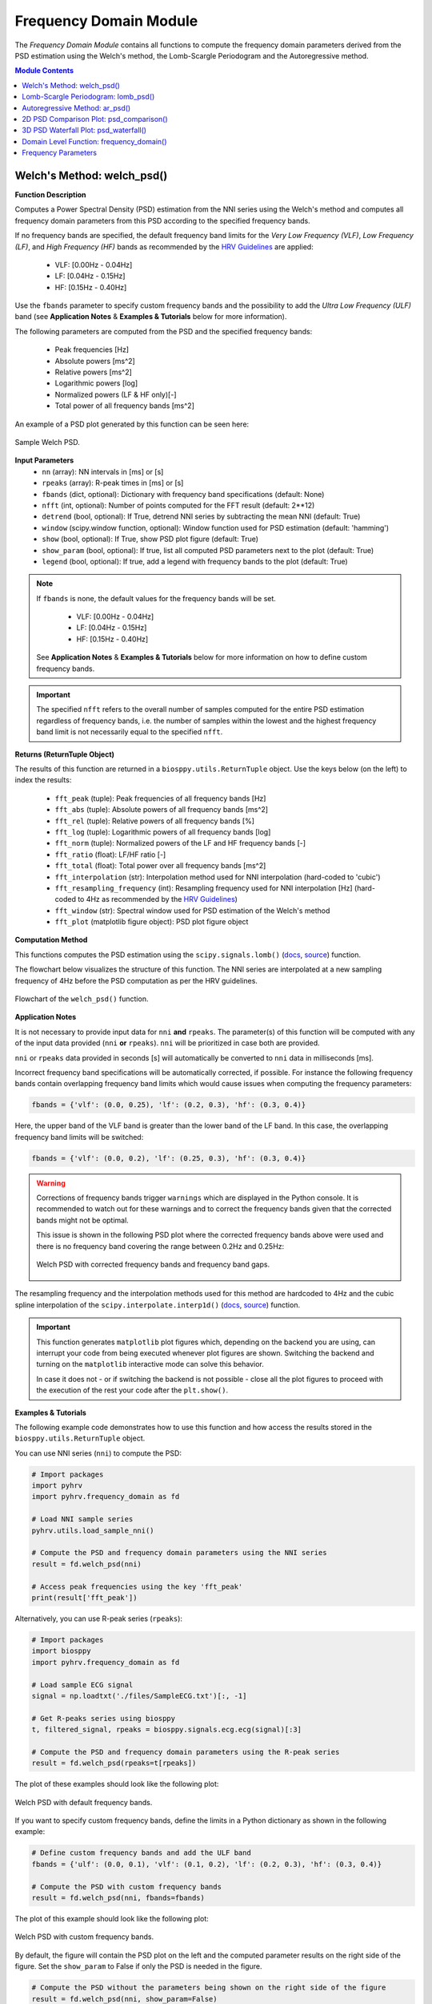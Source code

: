 .. _ref-frequencymodule:

Frequency Domain Module
=======================

The *Frequency Domain Module* contains all functions to compute the frequency domain parameters derived from the PSD estimation using the Welch's method, the Lomb-Scargle Periodogram and the Autoregressive method.

.. seealso::

   `pyHRV Frequency Domain Module source code <https://github.com/PGomes92/pyhrv/blob/master/pyhrv/frequency_domain.py>`_

.. contents:: Module Contents

.. seealso::

   * :ref:`ref-samples` (docs)
   * `Sample NNI Series on GitHub <https://github.com/PGomes92/pyhrv/tree/master/pyhrv/samples>`_
   * `series_1.npy (file used in the examples below) <https://github.com/PGomes92/pyhrv/blob/master/pyhrv/samples/series_1.npy>`_

.. _ref-welch:

Welch's Method: welch_psd()
###########################

.. py:function:: pyhrv.frequency_domain.welch_psd(nn=None, rpeaks=None, fbands=None, nfft=2**12, detrend=True, window='hamming', show=True, show_param=True, legend=True)

**Function Description**

Computes a Power Spectral Density (PSD) estimation from the NNI series using the Welch's method and computes all frequency domain parameters from this PSD according to the specified frequency bands.

If no frequency bands are specified, the default frequency band limits for the *Very Low Frequency (VLF)*, *Low Frequency (LF)*, and *High Frequency (HF)* bands as recommended by the  `HRV Guidelines <https://www.ahajournals.org/doi/full/10.1161/01.cir.93
.5.1043>`_ are applied:

   * VLF:   [0.00Hz - 0.04Hz]
   * LF:    [0.04Hz - 0.15Hz]
   * HF:    [0.15Hz - 0.40Hz]

Use the ``fbands`` parameter to specify custom frequency bands and the possibility to add the *Ultra Low Frequency
(ULF)* band (see **Application Notes** & **Examples & Tutorials** below for more information).

The following parameters are computed from the PSD and the specified frequency bands:

   * Peak frequencies [Hz]
   * Absolute powers [ms^2]
   * Relative powers [ms^2]
   * Logarithmic powers [log]
   * Normalized powers (LF & HF only)[-]
   * Total power of all frequency bands [ms^2]

An example of a PSD plot generated by this function can be seen here:

.. figure:: /_static/welch_default.png
   :align: center

   Sample Welch PSD.

**Input Parameters**
   - ``nn`` (array): NN intervals in [ms] or [s]
   - ``rpeaks`` (array): R-peak times in [ms] or [s]
   - ``fbands`` (dict, optional): Dictionary with frequency band specifications (default: None)
   - ``nfft`` (int, optional): Number of points computed for the FFT result (default: 2**12)
   - ``detrend`` (bool, optional): If True, detrend NNI series by subtracting the mean NNI (default: True)
   - ``window`` (scipy.window function, optional): Window function used for PSD estimation (default: 'hamming')
   - ``show`` (bool, optional): If True, show PSD plot figure (default: True)
   - ``show_param`` (bool, optional): If true, list all computed PSD parameters next to the plot (default: True)
   - ``legend`` (bool, optional): If true, add a legend with frequency bands to the plot (default: True)

.. note::

   If ``fbands`` is none, the default values for the frequency bands will be set.

      * VLF:   [0.00Hz - 0.04Hz]
      * LF:    [0.04Hz - 0.15Hz]
      * HF:    [0.15Hz - 0.40Hz]

   See **Application Notes** & **Examples & Tutorials** below for more information on how to define custom frequency bands.

.. important::

   The specified ``nfft`` refers to the overall number of samples computed for the entire PSD estimation regardless of frequency bands, i.e. the number of samples within the lowest and the highest frequency band limit is not necessarily equal to the specified ``nfft``.

**Returns (ReturnTuple Object)**

The results of this function are returned in a ``biosppy.utils.ReturnTuple`` object. Use the keys below (on the left) to index the results:

   - ``fft_peak`` (tuple): Peak frequencies of all frequency bands [Hz]
   - ``fft_abs`` (tuple): Absolute powers of all frequency bands [ms^2]
   - ``fft_rel`` (tuple): Relative powers of all frequency bands [%]
   - ``fft_log`` (tuple): Logarithmic powers of all frequency bands [log]
   - ``fft_norm`` (tuple): Normalized powers of the LF and HF frequency bands [-]
   - ``fft_ratio`` (float): LF/HF ratio [-]
   - ``fft_total`` (float): Total power over all frequency bands [ms^2]
   - ``fft_interpolation`` (str): Interpolation method used for NNI interpolation (hard-coded to 'cubic')
   - ``fft_resampling_frequency`` (int): Resampling frequency used for NNI interpolation [Hz] (hard-coded to 4Hz as recommended by the `HRV Guidelines <https://www.ahajournals.org/doi/full/10.1161/01.cir.93.5.1043>`_)
   - ``fft_window`` (str): Spectral window used for PSD estimation of the Welch's method
   - ``fft_plot`` (matplotlib figure object): PSD plot figure object

.. seealso::

   :ref:`ref-returntuple`

**Computation Method**

This functions computes the PSD estimation using the ``scipy.signals.lomb()`` (`docs <https://docs.scipy.org/doc/scipy-0.14.0/reference/generated/scipy.signal.welch.html>`_, `source <https://github.com/scipy/scipy/blob/v0.14.0/scipy/signal/spectral.py#L143>`_) function.

The flowchart below visualizes the structure of this function. The NNI series are interpolated at a new sampling frequency of 4Hz before the PSD computation as per the HRV guidelines.

.. seealso::

   Section :ref:`ref-freqparams` for detailed information about the computation of the individual parameters.

.. figure:: /_static/welch_flow.png
   :scale: 20%
   :align: center

   Flowchart of the ``welch_psd()`` function.

**Application Notes**

It is not necessary to provide input data for ``nni`` **and** ``rpeaks``. The parameter(s) of this function will be computed with any of the input data provided (``nni`` **or** ``rpeaks``). ``nni`` will be prioritized in case both are provided.

``nni`` or ``rpeaks`` data provided in seconds [s] will automatically be converted to ``nni`` data in  milliseconds [ms].

.. seealso::

   Section :ref:`ref-nnformat` for more information.

Incorrect frequency band specifications will be automatically corrected, if possible. For instance the following frequency bands contain overlapping frequency band limits which would cause issues when computing the frequency parameters:

.. code-block:: python

   fbands = {'vlf': (0.0, 0.25), 'lf': (0.2, 0.3), 'hf': (0.3, 0.4)}

Here, the upper band of the VLF band is greater than the lower band of the LF band. In this case, the overlapping frequency band limits will be switched:

.. code-block:: python

   fbands = {'vlf': (0.0, 0.2), 'lf': (0.25, 0.3), 'hf': (0.3, 0.4)}

.. warning::

   Corrections of frequency bands trigger ``warnings`` which are displayed in the Python console. It is recommended to watch out for these warnings and to correct the frequency bands given that the corrected bands might not be optimal.

   This issue is shown in the following PSD plot where the corrected frequency bands above were used and there is no frequency band covering the range between 0.2Hz and 0.25Hz:

   .. figure:: /_static/welch_incorrectfb.png
      :align: center
      :scale: 20%

      Welch PSD with corrected frequency bands and frequency band gaps.

The resampling frequency and the interpolation methods used for this method are hardcoded to 4Hz and the cubic spline interpolation of the ``scipy.interpolate.interp1d()`` (`docs <https://docs.scipy.org/doc/scipy-0.19.1/reference/generated/scipy.interpolate.interp1d
.html>`_, `source <https://github.com/scipy/scipy/blob/v0.19.1/scipy/interpolate/interpolate.py#L321-L647>`_) function.

.. important::

   This function generates ``matplotlib`` plot figures which, depending on the backend you are using, can interrupt
   your code from being executed whenever plot figures are shown. Switching the backend and turning on the
   ``matplotlib`` interactive mode can solve this behavior.

   In case it does not - or if switching the backend is not possible - close all the plot figures to proceed with the
   execution of the rest your code after the ``plt.show()``.

   .. seealso::

      * :ref:`ref-matplotlib-workaround`
      * `More information about the matplotlib Interactive Mode <https://matplotlib.org/faq/usage_faq.html#what-is-interactive-mode>`_
      * `More information about matplotlib Backends <https://matplotlib.org/faq/usage_faq.html#what-is-a-backend>`_

**Examples & Tutorials**

The following example code demonstrates how to use this function and how access the results stored in the ``biosppy.utils.ReturnTuple`` object.

You can use NNI series (``nni``) to compute the PSD:

.. code-block:: python

   # Import packages
   import pyhrv
   import pyhrv.frequency_domain as fd

   # Load NNI sample series
   pyhrv.utils.load_sample_nni()

   # Compute the PSD and frequency domain parameters using the NNI series
   result = fd.welch_psd(nni)

   # Access peak frequencies using the key 'fft_peak'
   print(result['fft_peak'])

Alternatively, you can use R-peak series (``rpeaks``):

.. code-block:: python

   # Import packages
   import biosppy
   import pyhrv.frequency_domain as fd

   # Load sample ECG signal
   signal = np.loadtxt('./files/SampleECG.txt')[:, -1]

   # Get R-peaks series using biosppy
   t, filtered_signal, rpeaks = biosppy.signals.ecg.ecg(signal)[:3]

   # Compute the PSD and frequency domain parameters using the R-peak series
   result = fd.welch_psd(rpeaks=t[rpeaks])

The plot of these examples should look like the following plot:

.. figure:: /_static/welch_default.png
   :align: center

   Welch PSD with default frequency bands.

If you want to specify custom frequency bands, define the limits in a Python dictionary as shown in the following example:

.. code-block:: python

   # Define custom frequency bands and add the ULF band
   fbands = {'ulf': (0.0, 0.1), 'vlf': (0.1, 0.2), 'lf': (0.2, 0.3), 'hf': (0.3, 0.4)}

   # Compute the PSD with custom frequency bands
   result = fd.welch_psd(nni, fbands=fbands)

The plot of this example should look like the following plot:

.. figure:: /_static/welch_custom.png
   :align: center

   Welch PSD with custom frequency bands.

By default, the figure will contain the PSD plot on the left and the computed parameter results on the right side of the figure. Set the ``show_param`` to False if only the PSD is needed in the figure.

.. code-block:: python

   # Compute the PSD without the parameters being shown on the right side of the figure
   result = fd.welch_psd(nni, show_param=False)

The plot for this example should look like the following plot:

.. figure:: /_static/welch.png
   :scale: 30%
   :align: center

   PSD plot without parameters.

.. _ref-lomb:

Lomb-Scargle Periodogram: lomb_psd()
####################################

.. py:function:: pyhrv.frequency_domain.lomb_psd(nn=None, rpeaks=None, fbands=None, nfft=2**8, ma_size=None, show=True, show_param=True, legend=True)

**Function Description**

Computes a Power Spectral Density (PSD) estimation from the NNI series using the Lomb-Scargle Periodogram and computes all frequency domain parameters from this PSD according to the specified frequency bands.

If no frequency bands are specified, the default frequency band limits for the *Very Low Frequency (VLF)*, *Low Frequency (LF)*, and *High Frequency (HF)* bands as recommended by the  `HRV Guidelines <https://www.ahajournals.org/doi/full/10.1161/01.cir.93
.5.1043>`_ are applied:

   * VLF:   [0.00Hz - 0.04Hz]
   * LF:    [0.04Hz - 0.15Hz]
   * HF:    [0.15Hz - 0.40Hz]

Use the ``fbands`` parameter to specify custom frequency bands and the possibility to add the *Ultra Low Frequency (ULF)* band (see **Application Notes** & **Examples & Tutorials** below for more information).

The following parameters are determined from the PSD and the specified frequency bands:

   * Peak frequencies [Hz]
   * Absolute powers [ms^2]
   * Relative powers [ms^2]
   * Logarithmic powers [log]
   * Normalized powers (LF & HF only)[-]
   * Total power of all frequency bands [ms^2]

An example of a PSD plot generated by this function can be seen here:

.. figure:: /_static/lomb_default.png
   :align: center

   Sample Lomb PSD.

**Input Parameters**
   - ``nn`` (array): NN intervals in [ms] or [s].
   - ``rpeaks`` (array): R-peak times in [ms] or [s].
   - ``fbands`` (dict, optional): Dictionary with frequency band specifications (default: None)
   - ``nfft`` (int, optional): Number of points computed for the Lomb-Scargle result (default: 2**8)
   - ``ma_order`` (int, optional): Order of the moving average filter (default: None; no filter applied)
   - ``show`` (bool, optional): If True, show PSD plot figure (default: True)
   - ``show_param`` (bool, optional): If true, list all computed PSD parameters next to the plot (default: True)
   - ``legend`` (bool, optional): If true, add a legend with frequency bands to the plot (default: True)

.. note::

   If ``fbands`` is none, the default values for the frequency bands will be set:

      * VLF:   [0.00Hz - 0.04Hz]
      * LF:    [0.04Hz - 0.15Hz]
      * HF:    [0.15Hz - 0.40Hz]

   See **Application Notes** & **Examples & Tutorials** below to learn how to specify custom frequency bands.

.. important::

   The specified ``nfft`` refers to the overall number of samples computed for the entire PSD estimation regardless of frequency bands, i.e. the number of samples within the lowest and the highest frequency band limit is not necessarily equal to the specified ``nfft``.

**Returns (ReturnTuple Object)**

The results of this function are returned in a ``biosppy.utils.ReturnTuple`` object. Use the following keys below (on the left) to index the results:

   - ``lomb_peak`` (tuple): Peak frequencies of all frequency bands [Hz]
   - ``lomb_abs`` (tuple): Absolute powers of all frequency bands [ms^2]
   - ``lomb_rel`` (tuple): Relative powers of all frequency bands [%]
   - ``lomb_log`` (tuple): Logarithmic powers of all frequency bands [log]
   - ``lomb_norm`` (tuple): Normalized powers of the LF and HF frequency bands [-]
   - ``lomb_ratio`` (float): LF/HF ratio [-]
   - ``lomb_total`` (float): Total power over all frequency bands [ms^2]
   - ``lomb_ma`` (int): Moving average filter order [-]
   - ``lomb_plot`` (matplotlib figure object): PSD plot figure object

.. seealso::

   :ref:`ref-returntuple`

**Computation Method**

This functions computes the PSD estimation using the ``scipy.signals.lombscargle()`` (`docs <https://docs.scipy.org/doc/scipy/reference/generated/scipy.signal.lombscargle.html>`_ , `source <https://github.com/scipy/scipy/blob/v1.1.0/scipy/signal/spectral.py#L20-L151>`_) function.

.. seealso::

   Section :ref:`ref-freqparams` for detailed information about the computation of the individual parameters.

**Application Notes**

It is not necessary to provide input data for ``nni`` **and** ``rpeaks``. The parameter(s) of this function will be computed with any of the input data provided (``nni`` **or** ``rpeaks``). ``nni`` will be prioritized in case both are provided.

``nni`` or ``rpeaks`` data provided in seconds [s] will automatically be converted to ``nni`` data in  milliseconds [ms].

.. seealso::

   Section :ref:`ref-nnformat` for more information.

Incorrect frequency band specifications will be automatically corrected, if possible. For instance the following frequency bands contain overlapping frequency band limits which would cause issues when computing the frequency parameters:

.. code-block:: python

   fbands = {'vlf': (0.0, 0.25), 'lf': (0.2, 0.3), 'hf': (0.3, 0.4)}

Here, the upper band of the VLF band is greater than the lower band of the LF band. In this case, the overlapping frequency band limits will be switched:

.. code-block:: python

   fbands = {'vlf': (0.0, 0.2), 'lf': (0.25, 0.3), 'hf': (0.3, 0.4)}

.. warning::

   Corrections of frequency bands trigger ``warnings`` which are displayed in the Python console. It is recommended to watch out for these warnings and to correct the frequency bands given that the corrected bands might not be optimal.

   This issue is shown in the following PSD plot where the corrected frequency bands above were used and there is no frequency band covering the range between 0.2Hz and 0.25Hz:

   .. figure:: /_static/lomb_incorrectfb.png
      :align: center
      :scale: 20%

      Lomb PSD with corrected frequency bands and frequency band gaps.

.. important::

   This function generates ``matplotlib`` plot figures which, depending on the backend you are using, can interrupt
   your code from being executed whenever plot figures are shown. Switching the backend and turning on the
   ``matplotlib`` interactive mode can solve this behavior.

   In case it does not - or if switching the backend is not possible - close all the plot figures to proceed with the
   execution of the rest your code after the ``plt.show()`` function.

   .. seealso::

      * :ref:`ref-matplotlib-workaround`
      * `More information about the matplotlib Interactive Mode <https://matplotlib.org/faq/usage_faq.html#what-is-interactive-mode>`_
      * `More information about matplotlib Backends <https://matplotlib.org/faq/usage_faq.html#what-is-a-backend>`_

**Examples & Tutorials**

The following example code demonstrates how to use this function and how access the results stored in the ``biosppy.utils.ReturnTuple`` object.

You can use NNI series (``nni``) to compute the PSD:

.. code-block:: python

   # Import packages
   import pyhrv
   import pyhrv.frequency_domain as fd

   # Load NNI sample series
   pyhrv.utils.load_sample_nni()

   # Compute the PSD and frequency domain parameters using the NNI series
   result = fd.lomb_psd(nni)

   # Access peak frequencies using the key 'lomb_peak'
   print(result['lomb_peak'])

Alternatively, you can use R-peak series (``rpeaks``):

.. code-block:: python

   # Import packages
   import biosppy
   import pyhrv.frequency_domain as fd

   # Load sample ECG signal
   signal = np.loadtxt('./files/SampleECG.txt')[:, -1]

   # Get R-peaks series using biosppy
   t, filtered_signal, rpeaks = biosppy.signals.ecg.ecg(signal)[:3]

   # Compute the PSD and frequency domain parameters using the R-peak series
   result = fd.lomb_psd(rpeaks=t[rpeaks])

The plot of these examples should look like the following plot:

.. figure:: /_static/lomb_default.png
   :align: center

   Lomb PSD with default frequency bands.

If you want to specify custom frequency bands, define the limits in a Python dictionary as shown in the following example:

.. code-block:: python

   # Define custom frequency bands and add the ULF band
   fbands = {'ulf': (0.0, 0.1), 'vlf': (0.1, 0.2), 'lf': (0.2, 0.3), 'hf': (0.3, 0.4)}

   # Compute the PSD with custom frequency bands
   result = fd.lomb_psd(nni, fbands=fbands)

The plot of this example should look like the following plot:

.. figure:: /_static/lomb_custom.png
   :align: center

   Lomb PSD with custom frequency bands.

By default, the figure will contain the PSD plot on the left and the computed parameter results on the right side of the figure. Set the ``show_param`` to False if only the PSD is needed in the figure.

.. code-block:: python

   # Compute the PSD without the parameters being shown on the right side of the figure
   result = fd.lomb_psd(nni, show_param=False)

The plot for this example should look like the following plot:

.. figure:: /_static/lomb.png
   :scale: 30%
   :align: center

   Lomb PSD without parameters.

.. _ref-ar:

Autoregressive Method: ar_psd()
###############################

.. py:function:: pyhrv.frequency_domain.ar_psd(nn=None, rpeaks=None, fbands=None, nfft=2**12, order=16, show=True, show_param=True, legend=True)

**Function Description**

Computes a Power Spectral Density (PSD) estimation from the NNI series using the Autoregressive method and computes all frequency domain parameters from this PSD according to the specified frequency bands.

If no frequency bands are specified, the default frequency band limits for the *Very Low Frequency (VLF)*, *Low Frequency (LF)*, and *High Frequency (HF)* bands as recommended by the  `HRV Guidelines <https://www.ahajournals.org/doi/full/10.1161/01.cir.93
.5.1043>`_ are applied:

   * VLF:   [0.00Hz - 0.04Hz]
   * LF:    [0.04Hz - 0.15Hz]
   * HF:    [0.15Hz - 0.40Hz]

Use the ``fbands`` parameter to specify custom frequency bands and the possibility to add the *Ultra Low Frequency (ULF)* band (see **Application Notes** & **Examples & Tutorials** below for more information).

The following parameters are computed from the PSD and the specified frequency bands:

   * Peak frequencies [Hz]
   * Absolute powers [ms^2]
   * Relative powers [ms^2]
   * Logarithmic powers [log]
   * Normalized powers (LF & HF only)[-]
   * Total power of all frequency bands [ms^2]

An example of a PSD plot generated by this function can be seen here:

.. figure:: /_static/ar_default.png
   :align: center

   Sample Autoregressive PSD.

**Input Parameters**
   - ``nn`` (array): NN intervals in [ms] or [s].
   - ``rpeaks`` (array): R-peak times in [ms] or [s].
   - ``fbands`` (dict, optional): Dictionary with frequency band specifications (default: None)
   - ``nfft`` (int, optional): Number of points computed for the FFT result (default: 2**12)
   - ``order`` (int, optional): Autoregressive model order (default: 16)
   - ``show`` (bool, optional): If True, show PSD plot figure (default: True)
   - ``show_param`` (bool, optional): If true, list all computed PSD parameters next to the plot (default: True)
   - ``legend`` (bool, optional): If true, add a legend with frequency bands to the plot (default: True)

.. note::

   If ``fbands`` is none, the default values for the frequency bands will be set.

      * VLF:   [0.00Hz - 0.04Hz]
      * LF:    [0.04Hz - 0.15Hz]
      * HF:    [0.15Hz - 0.40Hz]

   See **Application Notes** & **Examples & Tutorials** below for more information on how to define custom frequency bands.

.. important::

   The specified ``nfft`` refers to the overall number of samples computed for the entire PSD estimation regardless of frequency bands, i.e. the number of samples within the lowest and the highest frequency band limit is not necessarily equal to the specified ``nfft``.

**Returns (ReturnTuple Object)**

The results of this function are returned in a ``biosppy.utils.ReturnTuple`` object. Use the following keys below (on the left) to index the results:

   - ``ar_peak`` (tuple): Peak frequencies of all frequency bands [Hz]
   - ``ar_abs`` (tuple): Absolute powers of all frequency bands [ms^2]
   - ``ar_rel`` (tuple): Relative powers of all frequency bands [%]
   - ``ar_log`` (tuple): Logarithmic powers of all frequency bands [log]
   - ``ar_norm`` (tuple): Normalized powers of the LF and HF frequency bands [-]
   - ``ar_ratio`` (float): LF/HF ratio [-]
   - ``ar_total`` (float): Total power over all frequency bands [ms^2]
   - ``ar_interpolation`` (str): Interpolation method used for NNI interpolation (hard-coded to 'cubic')
   - ``ar_resampling_frequency`` (int): Resampling frequency used for NNI interpolation [Hz] (hard-coded to 4Hz as recommended by the `HRV Guidelines <https://www.ahajournals.org/doi/full/10.1161/01.cir.93.5.1043>`_)
   - ``ar_window`` (str): Spectral window used for PSD estimation of the Welch's method
   - ``ar_order`` (int): Autoregressive model order
   - ``ar_plot`` (matplotlib figure object): PSD plot figure object

.. seealso::

   :ref:`ref-returntuple`

**Computation Method**

This functions computes the PSD estimation using the ``spectrum.pyule()`` (`docs <http://thomas-cokelaer.info/software/spectrum/html/user/ref_param.html#spectrum.yulewalker.pyule>`_, `source <https://github.com/cokelaer/spectrum/blob/master/src/spectrum/yulewalker.py>`_) function.

The flowchart below visualizes the structure of the ``ar_psd()`` function. The NNI series are interpolated at a new sampling frequency of 4Hz before the PSD computation is conducted as the unevenly sampled NNI series would distort the PSD.

.. seealso::

   Section :ref:`ref-freqparams` for detailed information about the computation of the individual parameters.

.. figure:: /_static/ar_flow.png
   :scale: 20%
   :align: center

   Flowchart of the ``ar_psd()`` function.

**Application Notes**

It is not necessary to provide input data for ``nni`` **and** ``rpeaks``. The parameter(s) of this function will be computed with any of the input data provided (``nni`` **or** ``rpeaks``). ``nni`` will be prioritized in case both are provided.

``nni`` or ``rpeaks`` data provided in seconds [s] will automatically be converted to ``nni`` data in  milliseconds [ms].

.. seealso::

   Section :ref:`ref-nnformat` for more information.

Incorrect frequency band specifications will be automatically corrected, if possible. For instance the following frequency bands contain overlapping frequency band limits which would cause issues when computing the frequency parameters:

.. code-block:: python

   fbands = {'vlf': (0.0, 0.25), 'lf': (0.2, 0.3), 'hf': (0.3, 0.4)}

Here, the upper band of the VLF band is greater than the lower band of the LF band. In this case, the overlapping frequency band limits will be switched:

.. code-block:: python

   fbands = {'vlf': (0.0, 0.2), 'lf': (0.25, 0.3), 'hf': (0.3, 0.4)}

.. warning::

   Corrections of frequency bands trigger ``warnings`` which are displayed in the Python console. It is recommended to watch out for these warnings and to correct the frequency bands given that the corrected bands might not be optimal.

   This issue is shown in the following PSD plot where the corrected frequency bands above were used and there is no frequency band covering the range between 0.2Hz and 0.25Hz:

   .. figure:: /_static/ar_incorrectfb.png
      :align: center
      :scale: 20%

      Autoregressive PSD with corrected frequency bands and frequency band gaps.

The resampling frequency and the interpolation methods used for this method are hardcoded to 4Hz and the cubic spline interpolation of the ``scipy.interpolate.interp1d()`` (`docs <https://docs.scipy.org/doc/scipy-0.19.1/reference/generated/scipy.interpolate.interp1d
.html>`_, `source <https://github.com/scipy/scipy/blob/v0.19.1/scipy/interpolate/interpolate.py#L321-L647>`_) function.

.. important::

   This function generates ``matplotlib`` plot figures which, depending on the backend you are using, can interrupt
   your code from being executed whenever plot figures are shown. Switching the backend and turning on the
   ``matplotlib`` interactive mode can solve this behavior.

   In case it does not - or if switching the backend is not possible - close all the plot figures to proceed with the
   execution of the rest your code after the ``plt.show()`` function.

   .. seealso::

      * :ref:`ref-matplotlib-workaround`
      * `More information about the matplotlib Interactive Mode <https://matplotlib.org/faq/usage_faq.html#what-is-interactive-mode>`_
      * `More information about matplotlib Backends <https://matplotlib.org/faq/usage_faq.html#what-is-a-backend>`_

**Examples & Tutorials**

The following example code demonstrates how to use this function and how access the results stored in the ``biosppy.utils.ReturnTuple`` object.

You can use NNI series (``nni``) to compute the PSD:

.. code-block:: python

   # Import packages
   import pyhrv
   import pyhrv.frequency_domain as fd

   # Load NNI sample series
   pyhrv.utils.load_sample_nni()

   # Compute the PSD and frequency domain parameters using the NNI series
   result = fd.ar_psd(nni)

   # Access peak frequencies using the key 'ar_peak'
   print(result['ar_peak'])

Alternatively, you can use R-peak series (``rpeaks``):

.. code-block:: python

   # Import packages
   import biosppy
   import pyhrv.frequency_domain as fd

   # Load sample ECG signal
   signal = np.loadtxt('./files/SampleECG.txt')[:, -1]

   # Get R-peaks series using biosppy
   t, filtered_signal, rpeaks = biosppy.signals.ecg.ecg(signal)[:3]

   # Compute the PSD and frequency domain parameters using the R-peak series
   result = fd.ar_psd(rpeaks=t[rpeaks])


.. figure:: /_static/ar_default.png
   :align: center

   Autoregressive PSD with default frequency bands.

If you want to specify custom frequency bands, define the limits in a Python dictionary as shown in the following example:

.. code-block:: python

   # Define custom frequency bands and add the ULF band
   fbands = {'ulf': (0.0, 0.1), 'vlf': (0.1, 0.2), 'lf': (0.2, 0.3), 'hf': (0.3, 0.4)}

   # Compute the PSD with custom frequency bands
   result = fd.ar_psd(nni, fbands=fbands)

   # Access peak frequencies using the key 'ar_peak'
   print(result['ar_peak'])

The plot of this example should look like the following plot:

.. figure:: /_static/ar_custom.png
   :align: center

   Autoregressive PSD with custom frequency bands.

By default, the figure will contain the PSD plot on the left and the computed parameter results on the left side of the figure. Set the ``show_param`` to False if only the PSD is needed in the figure.

.. code-block:: python

   # Compute the PSD without the parameters being shown on the right side of the figure
   result = fd.ar_psd(nni, show_param=False)

   # Access peak frequencies using the key 'ar_peak'
   print(result['ar_peak'])

The plot for this example should look like the following plot:

.. figure:: /_static/ar.png
   :scale: 30%
   :align: center

   PSD plot without parameters.

.. _ref-frequencydomain:


2D PSD Comparison Plot: psd_comparison()
########################################

.. py:function:: pyhrv.frequency_domain.psd_comparison(nni=None, rpeaks=None, segments=None, method='welch', fbands=None, duration=300, show=True, kwargs=None)

**Function Description**

Computes a series of PSDs from NNI segments extracted from a NNI/R-Peak input series or a series of input NNI
segments and plots the result in a single plot. The PSDs are computed using the ``welch_psd()``, ``lomb_psd()``, or
``ar_psd()`` functions presented above.

This function aims to facilitate the visualization, comparison, and analyis of PSD evolution over time or NNI segments.

An example of a PSD comparison plot generated by this function can be seen here:

.. figure:: /_static/psd_comparison_welch.png
   :align: center

   Sample PSD comparison plot.

.. seealso::

   * :ref:`ref-welch`
   * :ref:`ref-lomb`
   * :ref:`ref-ar`

If no frequency bands are specified, the default frequency band limits for the *Very Low Frequency (VLF)*, *Low Frequency (LF)*, and *High Frequency (HF)* bands as recommended by the  `HRV Guidelines <https://www.ahajournals.org/doi/full/10.1161/01.cir.93
.5.1043>`_ are applied:

   * VLF:   [0.00Hz - 0.04Hz]
   * LF:    [0.04Hz - 0.15Hz]
   * HF:    [0.15Hz - 0.40Hz]

Use the ``fbands`` parameter to specify custom frequency bands and the possibility to add the *Ultra Low Frequency
(ULF)* band (see **Application Notes** & **Examples & Tutorials** below for more information).

The following parameters are computed from the PSDs and the specified frequency bands for each segment:

   * Peak frequencies [Hz]
   * Absolute powers [ms^2]
   * Relative powers [ms^2]
   * Logarithmic powers [log]
   * Normalized powers (LF & HF only)[-]
   * Total power of all frequency bands [ms^2]

**Input Parameters**
   - ``nni`` (array): NN intervals in [ms] or [s]
   - ``rpeaks`` (array): R-peak times in [ms] or [s]
   - ``segments`` (array of arrays): Array containing pre-selected segments for the PSD computation in [ms] or [s]
   - ``method`` (str): PSD estimation method ('welch', 'ar' or 'lomb')
   - ``fbands`` (dict, optional): Dictionary with frequency band specifications (default: None)
   - ``duration`` (int): Maximum duration duration per segment in [s] (default: 300s)
   - ``show`` (bool, optional): If True, show PSD plot figure (default: True)
   - ``kwargs_method`` (dict): Dictionary of kwargs for the PSD computation functions 'welch_psd()', 'ar_psd()' or 'lomb_psd()'

.. note::

   If ``fbands`` is none, the default values for the frequency bands will be set.

      * VLF:   [0.00Hz - 0.04Hz]
      * LF:    [0.04Hz - 0.15Hz]
      * HF:    [0.15Hz - 0.40Hz]

   See **Application Notes** & **Examples & Tutorials** below for more information on how to define custom frequency bands.

**Returns (ReturnTuple Object)**

The results of this function are returned in a nested ``biosppy.utils.ReturnTuple`` object with the following structure:

   - ``psd_comparison_plot`` (matplotlib figure): Plot figure of the 2D comparison plot
   - ``segN`` (dict): Plot data and PSD parameters of the segment N

The ``segN`` contains the Frequency Domain parameter results computed from the segment N. The segments have number keys (e.g. first segment = ``seg0``, second segment = ``seg0``, ..., last segment = ``segN``).

Example of a 2-segment output:

.. code-block:: python

		'seg0': {
			# Frequency Domain parameters of the first segment (e.g., 'fft_peak', 'fft_abs', 'fft_log', etc.)
		}
		'seg1': {
			# Frequency Domain parameters of the second segment (e.g., 'fft_peak', 'fft_abs', 'fft_log', etc.)
		}
		'psd_comparison_plot': # matplotlib figure of the comparison plot

.. seealso::

   :ref:`ref-returntuple`

.. important::

   If the the selected ``duration`` exceeds the overall duration of the input NNI series, the standard PSD plot and frequency domain results of the selected PDS method will be returned.

   Keep an eye for warnings indicating if this is the case, as the output of this function will then provide the same output as the `welch_psd() <https://pyhrv.readthedocs.io/en/latest/_pages/api/frequency.html#welch-s-method-welch-psd>`_, `lomb_psd() <https://pyhrv.readthedocs.io/en/latest/_pages/api/frequency.html#lomb-scargle-periodogram-lomb-psd>`_ or `ar_psd() <https://pyhrv.readthedocs.io/en/latest/_pages/api/frequency.html#autoregressive-method-ar-psd>`_.

   The ``kwargs_method`` input parameter will not have any effect in such cases.

**Application Notes**

It is not necessary to provide input data for ``nni`` **and** ``rpeaks``. The parameter(s) of this function will be computed with any of the input data provided (``nni`` **or** ``rpeaks``). ``nni`` will be prioritized in case both are provided.

``nni`` or ``rpeaks`` data provided in seconds [s] will automatically be converted to ``nni`` data in  milliseconds [ms].

Segments will be chosen over 'nni' or 'rpeaks'.

.. seealso::

   Section :ref:`ref-nnformat` for more information.

Incorrect frequency band specifications will be automatically corrected, if possible. For instance the following frequency bands contain overlapping frequency band limits which would cause issues when computing the frequency parameters:

.. code-block:: python

   fbands = {'vlf': (0.0, 0.25), 'lf': (0.2, 0.3), 'hf': (0.3, 0.4)}

Here, the upper band of the VLF band is greater than the lower band of the LF band. In this case, the overlapping frequency band limits will be switched:

.. code-block:: python

   fbands = {'vlf': (0.0, 0.2), 'lf': (0.25, 0.3), 'hf': (0.3, 0.4)}

.. warning::

   Corrections of frequency bands trigger ``warnings`` which are displayed in the Python console. It is recommended to watch out for these warnings and to correct the frequency bands given that the corrected bands might not be optimal.

.. important::

   This function generates ``matplotlib`` plot figures which, depending on the backend you are using, can interrupt
   your code from being executed whenever plot figures are shown. Switching the backend and turning on the
   ``matplotlib`` interactive mode can solve this behavior.

   In case it does not - or if switching the backend is not possible - close all the plot figures to proceed with the
   execution of the rest your code after the ``plt.show()``.

   .. seealso::

      * :ref:`ref-matplotlib-workaround`
      * `More information about the matplotlib Interactive Mode <https://matplotlib.org/faq/usage_faq.html#what-is-interactive-mode>`_
      * `More information about matplotlib Backends <https://matplotlib.org/faq/usage_faq.html#what-is-a-backend>`_

**Examples & Tutorials**

The following example code demonstrates how to use this function and how access the results stored in the ``biosppy.utils.ReturnTuple`` object.

You can use NNI series (``nni``) to compute the PSD comparison plot:

.. code-block:: python

   # Import packages
   import pyhrv
   import pyhrv.frequency_domain as fd

   # Load NNI sample series
   nni = pyhrv.utils.load_sample_nni()

   # Compute the PSDs and the comparison plot using the Welch's method and 60s segments
   result = fd.psd_comparison(nni=nni, duration=60, method='welch')

   # Access peak frequencies of the first segment using the key 'fft_peak'
   print(result['seg1']['fft_peak'])

Alternatively, you can use R-peak series (``rpeaks``), too:

.. code-block:: python

   # Import packages
   import biosppy
   import pyhrv.frequency_domain as fd

   # Load sample ECG signal
   signal = np.loadtxt('./files/SampleECG.txt')[:, -1]

   # Get R-peaks series using biosppy
   t, filtered_signal, rpeaks = biosppy.signals.ecg.ecg(signal)[:3]

   # Compute the PSDs and the comparison plot using the Welch's method and 60s segments
   result = fd.psd_comparison(rpeaks=rpeaks, duration=60, method='welch')

The plot of these examples should look like the following plot:

.. figure:: /_static/psd_comparison_welch.png
   :align: center

   Comparison of PSDs computing the Welch's method with default frequency bands.

If you want to specify custom frequency bands, define the limits in a Python dictionary as shown in the following example:

.. code-block:: python

   # Define custom frequency bands and add the ULF band
   fbands = {'ulf': (0.0, 0.1), 'vlf': (0.1, 0.2), 'lf': (0.2, 0.3), 'hf': (0.3, 0.4)}

   # Compute the PSDs with custom frequency bands
   result = fd.psd_comparison(nni=nni, duration=60, method='welch', fbands=fbands)

You can also use the Autoregressive method and the Lomb-Scargle methods:

.. code-block:: python

   # Compute the PSDs and the comparison plot using the AR method and 60s segments
   result = fd.psd_comparison(rpeaks=rpeaks, duration=60, method='ar')

   # Compute the PSDs and the comparison plot using the Lomb-Scargle method and 60s segments
   result = fd.psd_comparison(rpeaks=rpeaks, duration=60, method='lomb')

This should produce the following results:

.. figure:: /_static/psd_comparison_ar.png
   :align: center

   Comparison of PSDs computing the Autoregressive method with default frequency bands.

.. figure:: /_static/psd_comparison_lomb.png
   :align: center

   Comparison of PSDs computing the Lomb-Scargle method with default frequency bands.

Using the ``psd_comparison()`` function does not restrict you in specifying input parameters for the individual
PSD methods. Define the compatible input parameters in Python dictionaries and pass them to the ``kwargs`` input
dictionary of this function.

.. code-block:: python

   # Define input parameters for the 'welch_psd()' function & plot the PSD comparison
   kwargs_welch = {'nfft': 2**8, 'detrend': False, 'window': 'hann'}
   result = fd.psd_comparison(nni=nni, duration=60, method='welch', kwargs_method=kwargs_welch)

   # Define input parameters for the 'lomb_psd()' function & plot the PSD comparison
   kwargs_lomb = {'nfft': 2**8, 'ma_order': 5}
   result = fd.psd_comparison(nni=nni, duration=60, method='lomb', kwargs_method=kwargs_lomb)

   # Define input parameters for the 'ar_psd()' function & plot the PSD comparison
   kwargs_ar = {'nfft': 2**8, 'order': 30}
   result = fd.psd_comparison(nni=nni, duration=60, method='ar', kwargs_method=kwargs_ar)

.. note::

   Some input parameters of the ``welch_psd()``, ``ar_psd()``, or ``lomb_psd()`` will be ignored when provided via the 'kwargs_method' input parameter to ensure the functionality this function

pyHRV is robust against invalid parameter keys. For example, if an invalid input parameter such as 'threshold' is
provided, this parameter will be ignored and a warning message will be issued.

.. code-block:: python

   # Define custom input parameters using the kwargs dictionaries
   kwargs_welch = {
      'nfft': 2**8,        # Valid key, will be used
      'threshold': 2**8    # Invalid key for the Welch's method domain, will be ignored
   }

   # Generate PSD comparison plot
   result = fd.psd_comparison(nni=nni, duration=60, method='welch', kwargs_method=kwargs_welch)

This will trigger the following warning message.

.. warning::

   `Unknown kwargs for 'welch_psd()': threshold. These kwargs have no effect.`

3D PSD Waterfall Plot: psd_waterfall()
########################################

.. py:function:: pyhrv.frequency_domain.psd_comparison(nni=None, rpeaks=None, segments=None, method='welch', fbands=None, kwargs_method={}, duration=300, show=True, legend=True)

**Function Description**

Computes a series of PSDs from NNI segments extracted from a NNI/R-Peak input series or a series of input NNI
segments and plots the result in a single plot 3D plot. The PSDs are computed using the ``welch_psd()``, ``lomb_psd()``, or
``ar_psd()`` functions presented above.

This function aims to facilitate the visualization, comparison, and analyis of PSD evolution over time or NNI segments.

An example of a 3D waterfall plot generated by this function can be seen here:

.. figure:: /_static/waterfall_welch.png
   :align: center

   Sample PSD comparison plot.

.. seealso::

   * :ref:`ref-welch`
   * :ref:`ref-lomb`
   * :ref:`ref-ar`

If no frequency bands are specified, the default frequency band limits for the *Very Low Frequency (VLF)*, *Low Frequency (LF)*, and *High Frequency (HF)* bands as recommended by the  `HRV Guidelines <https://www.ahajournals.org/doi/full/10.1161/01.cir.93
.5.1043>`_ are applied:

   * VLF:   [0.00Hz - 0.04Hz]
   * LF:    [0.04Hz - 0.15Hz]
   * HF:    [0.15Hz - 0.40Hz]

Use the ``fbands`` parameter to specify custom frequency bands and the possibility to add the *Ultra Low Frequency
(ULF)* band (see **Application Notes** & **Examples & Tutorials** below for more information).

The following parameters are computed from the PSDs and the specified frequency bands for each segment:

   * Peak frequencies [Hz]
   * Absolute powers [ms^2]
   * Relative powers [ms^2]
   * Logarithmic powers [log]
   * Normalized powers (LF & HF only)[-]
   * Total power of all frequency bands [ms^2]

**Input Parameters**
   - ``nni`` (array): NN intervals in [ms] or [s]
   - ``rpeaks`` (array): R-peak times in [ms] or [s]
   - ``segments`` (array of arrays): Array containing pre-selected segments for the PSD computation in [ms] or [s]
   - ``method`` (str): PSD estimation method ('welch', 'ar' or 'lomb')
   - ``fbands`` (dict, optional): Dictionary with frequency band specifications (default: None)
   - ``kwargs_method`` (dict): Dictionary of kwargs for the PSD computation functions 'welch_psd()', 'ar_psd()' or 'lomb_psd()'
   - ``duration`` (int): Maximum duration duration per segment in [s] (default: 300s)
   - ``show`` (bool, optional): If True, show PSD plot figure (default: True)
   - ``legend`` (bool, optional): If True, add a legend with frequency bands to the plat (default: True)

.. note::

   If ``fbands`` is none, the default values for the frequency bands will be set.

      * VLF:   [0.00Hz - 0.04Hz]
      * LF:    [0.04Hz - 0.15Hz]
      * HF:    [0.15Hz - 0.40Hz]

   See **Application Notes** & **Examples & Tutorials** below for more information on how to define custom frequency bands.

**Returns (ReturnTuple Object)**

The results of this function are returned in a nested ``biosppy.utils.ReturnTuple`` object with the following structure:

   - ``psd_waterfall_plot`` (matplotlib figure): Plot figure of the 3D waterfall plot
   - ``segN`` (dict): Plot data and PSD parameters of the segment N

The ``segN`` contains the Frequency Domain parameter results computed from the segment N. The segments have number keys (e.g. first segment = ``seg0``, second segment = ``seg0``, ..., last segment = ``segN``).

Example of a 2-segment output:

.. code-block:: python

		'seg0': {
			# Frequency Domain parameters of the first segment (e.g., 'fft_peak', 'fft_abs', 'fft_log', etc.)
		}
		'seg1': {
			# Frequency Domain parameters of the second segment (e.g., 'fft_peak', 'fft_abs', 'fft_log', etc.)
		}
		'psd_waterfall_plot': # matplotlib figure of the 3D waterfall plot

.. seealso::

   :ref:`ref-returntuple`

.. important::

   If the the selected ``duration`` exceeds the overall duration of the input NNI series, the standard PSD plot and frequency domain results of the selected PDS method will be returned.

   Keep an eye for warnings indicating if this is the case, as the output of this function will then provide the same output as the `welch_psd() <https://pyhrv.readthedocs.io/en/latest/_pages/api/frequency.html#welch-s-method-welch-psd>`_, `lomb_psd() <https://pyhrv.readthedocs.io/en/latest/_pages/api/frequency.html#lomb-scargle-periodogram-lomb-psd>`_ or `ar_psd() <https://pyhrv.readthedocs.io/en/latest/_pages/api/frequency.html#autoregressive-method-ar-psd>`_.

   The ``kwargs_method`` input parameter will not have any effect in such cases.

**Application Notes**

It is not necessary to provide input data for ``nni`` **and** ``rpeaks``. The parameter(s) of this function will be computed with any of the input data provided (``nni`` **or** ``rpeaks``). ``nni`` will be prioritized in case both are provided.

``nni`` or ``rpeaks`` data provided in seconds [s] will automatically be converted to ``nni`` data in  milliseconds [ms].

.. seealso::

   Section :ref:`ref-nnformat` for more information.

Incorrect frequency band specifications will be automatically corrected, if possible. For instance the following frequency bands contain overlapping frequency band limits which would cause issues when computing the frequency parameters:

.. code-block:: python

   fbands = {'vlf': (0.0, 0.25), 'lf': (0.2, 0.3), 'hf': (0.3, 0.4)}

Here, the upper band of the VLF band is greater than the lower band of the LF band. In this case, the overlapping frequency band limits will be switched:

.. code-block:: python

   fbands = {'vlf': (0.0, 0.2), 'lf': (0.25, 0.3), 'hf': (0.3, 0.4)}

.. warning::

   Corrections of frequency bands trigger ``warnings`` which are displayed in the Python console. It is recommended to watch out for these warnings and to correct the frequency bands given that the corrected bands might not be optimal.

.. important::

   This function generates ``matplotlib`` plot figures which, depending on the backend you are using, can interrupt
   your code from being executed whenever plot figures are shown. Switching the backend and turning on the
   ``matplotlib`` interactive mode can solve this behavior.

   In case it does not - or if switching the backend is not possible - close all the plot figures to proceed with the
   execution of the rest your code after the ``plt.show()``.

   .. seealso::

      * :ref:`ref-matplotlib-workaround`
      * `More information about the matplotlib Interactive Mode <https://matplotlib.org/faq/usage_faq.html#what-is-interactive-mode>`_
      * `More information about matplotlib Backends <https://matplotlib.org/faq/usage_faq.html#what-is-a-backend>`_

**Examples & Tutorials**

The following example code demonstrates how to use this function and how access the results stored in the ``biosppy.utils.ReturnTuple`` object.

You can use NNI series (``nni``) to compute the PSD comparison plot:

.. code-block:: python

   # Import packages
   import pyhrv
   import pyhrv.frequency_domain as fd

   # Load NNI sample series
   nni = pyhrv.utils.load_sample_nni()

   # Compute the PSDs and the comparison plot using the Welch's method and 60s segments
   result = fd.psd_waterfall(nni=nni, duration=60, method='welch')

   # Access peak frequencies of the first segment using the key 'fft_peak'
   print(result['psd_data']['seg1']['fft_peak'])

Alternatively, you can use R-peak series (``rpeaks``), too:

.. code-block:: python

   # Import packages
   import biosppy
   import pyhrv.frequency_domain as fd

   # Load sample ECG signal
   signal = np.loadtxt('./files/SampleECG.txt')[:, -1]

   # Get R-peaks series using biosppy
   t, filtered_signal, rpeaks = biosppy.signals.ecg.ecg(signal)[:3]

   # Compute the PSDs and the comparison plot using the Welch's method and 60s segments
   result = fd.psd_waterfall(rpeaks=rpeaks, duration=60, method='welch')

The plot of these examples should look like the following plot:

.. figure:: /_static/waterfall_welch.png
   :align: center

   PSD waterfall computed using the Welch's method with default frequency bands.

If you want to specify custom frequency bands, define the limits in a Python dictionary as shown in the following example:

.. code-block:: python

   # Define custom frequency bands and add the ULF band
   fbands = {'ulf': (0.0, 0.1), 'vlf': (0.1, 0.2), 'lf': (0.2, 0.3), 'hf': (0.3, 0.4)}

   # Compute the PSDs with custom frequency bands
   result = fd.psd_waterfall(nni=nni, duration=60, method='welch', fbands=fbands)

You can also use the Autoregressive method and the Lomb-Scargle methods:

.. code-block:: python

   # Compute the PSDs and the waterfall plot using the AR method and 60s segments
   result = fd.psd_waterfall(rpeaks=rpeaks, duration=60, method='ar')

   # Compute the PSDs and the waterfall plot using the Lomb-Scargle method and 60s segments
   result = fd.psd_waterfall(rpeaks=rpeaks, duration=60, method='lomb')

This should produce the following results:

.. figure:: /_static/waterfall_ar.png
   :align: center

   PSD waterfall computed using the Autoregressive method with default frequency bands.

.. figure:: /_static/waterfall_lomb.png
   :align: center

   PSD waterfall computed using the Lomb-Scargle method with default frequency bands.

Using the ``psd_waterfall()`` function does not restrict you in specifying input parameters for the individual
PSD methods. Define the compatible input parameters in Python dictionaries and pass them to the ``kwargs`` input
dictionary of this function.

.. code-block:: python

   # Define input parameters for the 'welch_psd()' function & plot the PSD comparison
   kwargs_welch = {'nfft': 2**8, 'detrend': False, 'window': 'hann'}
   result = fd.psd_waterfall(nni=nni, duration=60, method='welch', kwargs_method=kwargs_welch)

   # Define input parameters for the 'lomb_psd()' function & plot the PSD comparison
   kwargs_lomb = {'nfft': 2**8, 'ma_order': 5}
   result = fd.psd_waterfall(nni=nni, duration=60, method='lomb', kwargs_method=kwargs_lomb)

   # Define input parameters for the 'ar_psd()' function & plot the PSD comparison
   kwargs_ar = {'nfft': 2**8, 'order': 30}
   result = fd.psd_waterfall(nni=nni, duration=60, method='ar', kwargs_method=kwargs_ar)

.. note::

   Some input parameters of the ``welch_psd()``, ``ar_psd()``, or ``lomb_psd()`` will be ignored when provided via the 'kwargs_method' input parameter to ensure the functionality this function

pyHRV is robust against invalid parameter keys. For example, if an invalid input parameter such as 'threshold' is
provided, this parameter will be ignored and a warning message will be issued.

.. code-block:: python

   # Define custom input parameters using the kwargs dictionaries
   kwargs_welch = {
      'nfft': 2**8,        # Valid key, will be used
      'threshold': 2**8    # Invalid key for the Welch's method domain, will be ignored
   }

   # Generate PSD comparison plot
   result = fd.psd_waterfall(nni=nni, duration=60, method='welch', kwargs=kwargs_welch)

This will trigger the following warning message.

.. warning::

   `Unknown kwargs for 'welch_psd()': threshold. These kwargs have no effect.`

Domain Level Function: frequency_domain()
#########################################

.. py:function:: pyhrv.frequency_domain.frequency_domain(signal=None, nn=None, rpeaks=None, sampling_rate=1000., fbands=None, show=False, show_param=True, legend=True, kwargs_welch=None, kwargs_lomb=None, kwargs_ar=None)

**Function Description**

Computes PSDs using the Welch, Lomb, and Autoregressive methods by calling the ``welch_psd()``, ``lomb_psd()``, and ``ar_psd()`` functions, computes frequency domain parameters, and returns the results in a single biosppy.utils.ReturnTuple object.

.. seealso::

   * :ref:`ref-welch`
   * :ref:`ref-lomb`
   * :ref:`ref-ar`

If no frequency bands are specified, the default frequency band limits for the *Very Low Frequency (VLF)*, *Low Frequency (LF)*, and *High Frequency (HF)* bands as recommended by the  `HRV Guidelines <https://www.ahajournals.org/doi/full/10.1161/01.cir.93
.5.1043>`_ are applied:

   * VLF:   [0.00Hz - 0.04Hz]
   * LF:    [0.04Hz - 0.15Hz]
   * HF:    [0.15Hz - 0.40Hz]

Use the ``fbands`` parameter to specify custom frequency bands and the possibility to add the *Ultra Low Frequency
(ULF)* band (see **Application Notes** & **Examples & Tutorials** below for more information).

The following parameters are computed from the PSD and the specified frequency bands:

   * Peak frequencies [Hz]
   * Absolute powers [ms^2]
   * Relative powers [ms^2]
   * Logarithmic powers [log]
   * Normalized powers (LF & HF only)[-]
   * Total power of all frequency bands [ms^2]

**Input Parameters**
   - ``signal`` (array): ECG signal
   - ``nni`` (array): NN intervals in [ms] or [s]
   - ``rpeaks`` (array): R-peak times in [ms] or [s]
   - ``fbands`` (dict, optional): Dictionary with frequency band specifications (default: None)
   - ``show`` (bool, optional): If true, show all PSD plots.
   - ``show_param`` (bool, optional):
   - ``window`` (scipy.window function, optional): Window function used for PSD estimation (default: 'hamming')
   - ``show`` (bool, optional): If True, show PSD plot figure (default: True)
   - ``show_param`` (bool, optional): If true, list all computed parameters next to the plot (default: True)
   - ``kwargs_welch`` (dict, optional): Dictionary containing the kwargs for the 'welch_psd' function
   - ``kwargs_lomb`` (dict, optional): Dictionary containing the kwargs for the 'lomb_psd' function
   - ``kwargs_ar`` (dict, optional): Dictionary containing the kwargs for the 'ar_psd' function

.. important::

   This function calls the PSD using either the ``signal``, ``nni``, or ``rpeaks`` data. Provide only one type of data, as it is not required to pass all three types at once.

.. note::

   If ``fbands`` is none, the default values for the frequency bands will be set.

      * VLF:   [0.00Hz - 0.04Hz]
      * LF:    [0.04Hz - 0.15Hz]
      * HF:    [0.15Hz - 0.40Hz]

   See **Application Notes** & **Examples & Tutorials** below for more information on how to define custom frequency bands.

**Returns (ReturnTuple Object)**
The results of this function are returned in a ``biosppy.utils.ReturnTuple`` object. This function returns the frequency parameters computed with all three PSD estimation methods. You can access all the parameters using the following keys (X = one of the methods 'fft', 'ar', 'lomb'):

   - ``X_peak`` (tuple): Peak frequencies of all frequency bands [Hz]
   - ``X_abs`` (tuple): Absolute powers of all frequency bands [ms^2]
   - ``X_rel`` (tuple): Relative powers of all frequency bands [%]
   - ``X_log`` (tuple): Logarithmic powers of all frequency bands [log]
   - ``X_norm`` (tuple): Normalized powers of the LF and HF frequency bands [-]
   - ``X_ratio`` (float): LF/HF ratio [-]
   - ``X_total`` (float): Total power over all frequency bands [ms^2]
   - ``X_plot`` (matplotlib figure object): PSD plot figure object
   - ``fft_interpolation`` (str): Interpolation method used for NNI interpolation (hard-coded to 'cubic')
   - ``fft_resampling_frequency`` (int): Resampling frequency used for NNI interpolation [Hz] (hard-coded to 4Hz as recommended by the `HRV Guidelines <https://www.ahajournals.org/doi/full/10.1161/01.cir.93.5.1043>`_)
   - ``fft_window`` (str): Spectral window used for PSD estimation of the Welch's method
   - ``lomb_ma`` (int): Moving average window size
   - ``ar_interpolation`` (str): Interpolation method used for NNI interpolation (hard-coded to 'cubic')
   - ``ar_resampling_frequency`` (int): Resampling frequency used for NNI interpolation [Hz] (hard-coded to 4Hz as recommended by the `HRV Guidelines <https://www.ahajournals.org/doi/full/10.1161/01.cir.93.5.1043>`_)
   - ``ar_order`` (int): Autoregressive model order

.. seealso::

   :ref:`ref-returntuple`

**Application Notes**

It is not necessary to provide input data for ``signal``, ``nni`` **and** ``rpeaks``. The parameter(s) of this
function will be computed with any of the input data provided (``signal``, ``nni`` **or** ``rpeaks``). The input data will be prioritized in the following order, in case multiple inputs are provided:

1. ``signal``, 2. ``nni``, 3. ``rpeaks``.

``nni`` or ``rpeaks`` data provided in seconds [s] will automatically be converted to ``nni`` data in  milliseconds [ms].

.. seealso::

   Section :ref:`ref-nnformat` for more information.

Incorrect frequency band specifications will be automatically corrected, if possible. For instance the following frequency bands contain overlapping frequency band limits which would cause issues when computing the frequency parameters:

.. code-block:: python

   fbands = {'vlf': (0.0, 0.25), 'lf': (0.2, 0.3), 'hf': (0.3, 0.4)}

Here, the upper band of the VLF band is greater than the lower band of the LF band. In this case, the overlapping frequency band limits will be switched:

.. code-block:: python

   fbands = {'vlf': (0.0, 0.2), 'lf': (0.25, 0.3), 'hf': (0.3, 0.4)}

.. warning::

   Corrections of frequency bands trigger ``warnings`` which are displayed in the Python console. It is recommended to watch out for these warnings and to correct the frequency bands given that the corrected bands might not be optimal.

   This issue is shown in the following PSD plot where the corrected frequency bands above were used and there is no frequency band covering the range between 0.2Hz and 0.25Hz:

   .. figure:: /_static/welch_incorrectfb.png
      :align: center
      :scale: 20%

      Welch PSD with corrected frequency bands and frequency band gaps.

.. _ref-kwargsdescription:

Use the ``kwargs_welch`` dictionary to pass function specific parameters for the ``welch_psd()`` method. The following keys are supported:

   - ``nfft`` (int, optional): Number of points computed for the FFT result (default: 2**12)
   - ``detrend`` (bool, optional): If True, detrend NNI series by subtracting the mean NNI (default: True)
   - ``window`` (scipy.window function, optional): Window function used for PSD estimation (default: 'hamming')

Use the ``lomb_psd`` dictionary to pass function specific parameters for the ``lombg_psd()`` method. The following keys are supported:

   - ``nfft`` (int, optional): Number of points computed for the Lomb-Scargle result (default: 2**8)
   - ``ma_order`` (int, optional): Order of the moving average filter (default: None; no filter applied)

Use the ``ar_psd`` dictionary to pass function specific parameters for the ``ar_psd()`` method. The following keys are supported:

   - ``nfft`` (int, optional): Number of points computed for the FFT result (default: 2**12)
   - ``order`` (int, optional): Autoregressive model order (default: 16)

.. important::

   The following input data is equally set for all the 3 methods using the input parameters of this function without using the kwargs dictionaries.

   Defining these parameters/this specific input data individually in the kwargs dictionaries will have no effect:

   - ``nn`` (array): NN intervals in [ms] or [s]
   - ``rpeaks`` (array): R-peak times in [ms] or [s]
   - ``show`` (bool, optional): If True, show PSD plot figure (default: True)
   - ``fbands`` (dict, optional): Dictionary with frequency band specifications (default: None)
   - ``show_param`` (bool, optional): If true, list all computed PSD parameters next to the plot (default: True)
   - ``legend`` (bool, optional): If true, add a legend with frequency bands to the plot (default: True)

   Any key or parameter in the kwargs dictionaries that is not listed above will have no effect on the functions.

.. important::

   This function generates ``matplotlib`` plot figures which, depending on the backend you are using, can interrupt
   your code from being executed whenever plot figures are shown. Switching the backend and turning on the
   ``matplotlib`` interactive mode can solve this behavior.

   In case it does not - or if switching the backend is not possible - close all the plot figures to proceed with the
   execution of the rest your code after the ``plt.show()`` function.

   .. seealso::

      * :ref:`ref-matplotlib-workaround`
      * `More information about the matplotlib Interactive Mode <https://matplotlib.org/faq/usage_faq.html#what-is-interactive-mode>`_
      * `More information about matplotlib Backends <https://matplotlib.org/faq/usage_faq.html#what-is-a-backend>`_

**Examples & Tutorials**

The following example codes demonstrate how to use the ``frequency_domain()`` function.

You can choose either the ECG signal, the NNI series or the R-peaks as input data for the PSD estimation and
parameter computation:

.. code-block:: python

   # Import packages
   import biosppy
   import pyhrv.frequency_domain as fd
   import pyhrv.tools as tools

   # Load sample ECG signal
   signal = np.loadtxt('./files/SampleECG.txt')[:, -1]

   # Get R-peaks series using biosppy
   t, filtered_signal, rpeaks = biosppy.signals.ecg.ecg(signal)[:3]

   # Compute NNI series
   nni = tools.nn_intervals(t[rpeaks])

   # OPTION 1: Compute PSDs using the ECG Signal
   signal_results = fd.frequency_domain(signal=filtered_signal)

   # OPTION 2: Compute PSDs using the R-peak series
   rpeaks_results = fd.frequency_domain(rpeaks=t[rpeaks])

   # OPTION 3: Compute PSDs using the
   nni_results = fd.frequency_domain(nni=nni)

The output of all three options above will be the same.

.. note::

   If an ECG signal is provided, the signal will be filtered and the R-peaks will be extracted using the
   ``biosppy.signals.ecg.ecg()`` function. Finally, the NNI series for the PSD estimation will be computed from the extracted
   R-peak series.

.. seealso::

   `biosppy.signals.ecg.ecg() <https://biosppy.readthedocs.io/en/stable/biosppy.signals.html#biosppy.signals.ecg
   .ecg>`_

You can now access the frequency parameters of each method using the following commands:

.. code-block:: python

   # Access peak frequencies from each method (works the same for 'rpeaks_results' and 'nni_results')
   print(signal_results['fft_peak'])
   print(signal_results['lomb_peak'])
   print(signal_results['ar_peak'])

The plots generated using the example above should look like the following plots:

.. figure:: /_static/welch_default.png
   :align: center

.. figure:: /_static/lomb_default.png
   :align: center

.. figure:: /_static/ar_default.png
   :align: center

   Welch, Lomb-Scargle and Autoregressive PSDs with default parameters using only the ``frequency_domain()`` function.

If you want to specify custom frequency bands, define the limits in a Python dictionary as shown in the following
example below:

.. note::

   The frequency bands are equally defined for all three PSD estimation methods when using the ``frequency_domain()`` function. Use the individual method functions instead, in case you want to define method-specific frequency bands.

.. code-block:: python

   # Define custom frequency bands and add the ULF band
   fbands = {'ulf': (0.0, 0.1), 'vlf': (0.1, 0.2), 'lf': (0.2, 0.3), 'hf': (0.3, 0.4)}

   # Compute the PSD with custom frequency bands
   result = fd.frequency_domain(nni, fbands=fbands)

The plots generated using the example above should look like the following plots:

.. figure:: /_static/welch_custom.png
   :align: center

.. figure:: /_static/lomb_custom.png
   :align: center

.. figure:: /_static/lomb_custom.png
   :align: center

   Welch, Lomb-Scargle and Autoregressive PSDs with custom frequency bands using only the ``frequency_domain
   ()``function.

By default, the figure will contain the PSD plot on the left and the computed parameter results on the right side of the figure. Set the ``show_param`` to False if only the PSD is needed in the figure.

Using the ``frequency_domain()`` function does not restrict you in specifying input parameters for the individual
PSD methods. Define the compatible input parameters in Python dictionaries and pass them to the ``kwargs`` input
dictionaries of this function (see this functions **Application Notes** for a list of compatible parameters):

.. code-block:: python

   # Import packages
   import biosppy
   import pyhrv.frequency_domain as fd

   # Load sample ECG signal
   signal = np.loadtxt('./files/SampleECG.txt')[:, -1]

   # Get R-peaks series using biosppy
   t, filtered_signal, rpeaks = biosppy.signals.ecg.ecg(signal)[:3]

   # Define input parameters for the 'welch_psd()' function
   kwargs_welch = {'nfft': 2**8, 'detrend': False, 'window': 'hann'}

   # Define input parameters for the 'lomb_psd()' function
   kwargs_lomb = {'nfft': 2**8, 'ma_order': 5}

   # Define input parameters for the 'ar_psd()' function
   kwargs_ar = {'nfft': 2**8, 'order': 30}

   # Compute PSDs using the ECG Signal
   signal_results = fd.frequency_domain(signal=filtered_signal, show=True,
   kwargs_welch=kwargs_lomb, kwargs_lomb=kwargs_lomb, kwargs_ar=kwargs_ar)

.. _ref-freqparams:

pyHRV is robust against invalid parameter keys. For example, if an invalid input parameter such as 'threshold' is
provided in any of the frequency domain kwargs dictionaries, this parameter will be ignored and a warning message will
 be issued.

.. code-block:: python

   # Define custom input parameters using the kwargs dictionaries
   kwargs_welch = {
      'nfft': 2**8,        # Valid key, will be used
      'threshold': 2**8    # Invalid key for the Welch's method domain, will be ignored
   }

   # Compute HRV parameters
   fd.frequency_domain(nni=nni, kwargs_welch=kwargs_welch)

This will trigger the following warning message.

.. warning::

   `Unknown kwargs for 'welch_psd()': threshold. These kwargs have no effect.`

Frequency Parameters
####################
The following parameters and their computation formulas are computed from each of the PSD estimation methods computed
using the ``welch_psd()``, ``lomb_psd()``, and ``ar_psd()`` functions presented above.

.. note::

   The returned BioSPPy ReturnTuple object contains all frequency band parameters in parameter specific tuples
   of length 4 when using the ULF frequency band or of length 3 when NOT using the ULF frequency band.
   The structures of those tuples are shown in this example below:

      Using ULF, VLF, LF and HF frequency bands:

      .. code-block:: python

         fft_results['fft_peak'] = (ulf_peak, vlf_peak, lf_peak, hf_peak)

      Using VLF, LF and HF frequency bands:

      .. code-block:: python

            fft_results['fft_peak'] = (vlf_peak, lf_peak, hf_peak)

**Absolute Powers**

The absolute powers [ms^2] are individually computed for each frequency band as the sum of the power over the
frequency band.

.. math::

   P_{abs} = \Delta f \sum_{f = f_{min}}^{f_{max}} S(f)

with:

   * :math:`P_{abs}`: Absolute power
   * :math:`\Delta f`: Frequency resolution
   * :math:`f_{min}`: Lower limit of the frequency band
   * :math:`f_{max}`: Upper limit of the frequency band
   * :math:`S(f)`: PSD function in dependence of the frequency :math:`f`

The absolute powers are stored in the ReturnTuple object and can be accessed with one of the following keys depending
on the PSD method being used:

   * ``fft_abs`` as a result of the  ``welch_psd()`` function
   * ``lomb_abs`` as a result of the ``lomb_psd()`` function
   * ``ar_abs`` as a result of the ``ar_psd()`` function

.. note::

   In case you are using the ``pyhrv.hrv()`` or the ``pyhrv.frequency_domain.frequency_domain()`` functions, you can
   use all the three keys listed above as all methods are computed using these functions.

**Total Power**

The total power [:math:`ms^2`] of the PSD is computed as the sum of the absolute powers of all frequency bands:

.. math::

   P_{Total} = P_{ULF} + P_{VLF} + P_{LF} + P_{HF}

with:

   * :math:`P_{Total}`: Total power
   * :math:`P_{ULF}`: Absolute power of the ULF frequency band (= 0 if ULF is not specified)
   * :math:`P_{VLF}`: Absolute power of the VLF frequency band
   * :math:`P_{LF}`: Absolute power of the LF frequency band
   * :math:`P_{HF}`: Absolute power of the HF frequency band

The total power is stored in the ReturnTuple object and can be accessed with one of the following keys depending
on the PSD method being used:

   * ``fft_total`` as a result of the  ``welch_psd()`` function
   * ``lomb_total`` as a result of the ``lomb_psd()`` function
   * ``ar_total`` as a result of the ``ar_psd()`` function

.. note::

   In case you are using the ``pyhrv.hrv()`` or the ``pyhrv.frequency_domain.frequency_domain()`` functions, you can
   use all the three keys listed above as all methods are computed using these functions.

**Relative Power**

The relative powers [:math:`a`] are computed as the ratio between the absolute power of a frequency band and the
total power:

.. math::

   P_{rel, z} = \frac{P_{abs,z}}{P_{Total}} * 100

with:

   * :math:`P_{rel, z}`: Relative power of the frequency band :math:`z`
   * :math:`P_{abs, z}`: Absolute power of the frequency band :math:`z`
   * :math:`z`: Frequency band (ULF, VLF, LF or HF)
   * :math:`P_{Total}`: Total power over all frequency bands


The relative powers are stored in the ReturnTuple object and can be accessed with one of the following key depending
on the PSD method being used:

   * ``fft_rel`` as a result of the  ``welch_psd()`` function
   * ``lomb_rel`` as a result of the ``lomb_psd()`` function
   * ``ar_rel`` as a result of the ``ar_psd()`` function

.. note::

   In case you are using the ``pyhrv.hrv()`` or the ``pyhrv.frequency_domain.frequency_domain()`` functions, you can
   use all the three keys listed above as all methods are computed using these functions.

**Logarithmic Powers**

The logarithmic powers [:math:`log(ms^2)`] are computed as follows total power:

.. math::

   P_{log, z} = log(P_{abs, z})

with:

   * :math:`P_{log, z}`: Logarithmic power of the frequency band :math:`z`
   * :math:`P_{abs, z}`: Absolute power of the frequency band :math:`z`
   * :math:`z`: Frequency band (ULF, VLF, LF or HF)


The logarithmic powers are stored in the ReturnTuple object and can be accessed with one of the following key depending
on the PSD method being used:

   * ``fft_log`` as result of the  ``welch_psd()`` function
   * ``lomb_log`` as result of the ``lomb_psd()`` function
   * ``ar_log`` as result of the ``ar_psd()`` function

.. note::

   In case you are using the ``pyhrv.hrv()`` or the ``pyhrv.frequency_domain.frequency_domain()`` functions, you can
   use all the three keys listed above as all methods are computed using these functions.

**Normalized Powers**

The normalized powers [-] are computed for and based on the LF and HF frequency parameters only according to the
following formulas:

.. math::

   P_{norm, LF} = \frac{P_{abs, LF}}{P_{abs, LF} + P_{abs, HF}} * 100

.. math::

   P_{norm, HF} = \frac{P_{abs, HF}}{P_{abs, LF} + P_{abs, HF}} * 100

with:

   * :math:`P_{norm, LF}`: Normalized power of the LF band
   * :math:`P_{abs, LF}`: Absolute power of the LF band
   * :math:`P_{norm, HF}`: Normalized power of the HF band
   * :math:`P_{abs, HF}`: Absolute power of the HF band

The normalized powers are stored in the ReturnTuple object and can be accessed with one of the following key depending
on the PSD method being used:

   * ``fft_norm`` as result of the  ``welch_psd()`` function
   * ``lomb_norm`` as result of the ``lomb_psd()`` function
   * ``ar_norm`` as result of the ``ar_psd()`` function

.. note::

   Independently of the specified frequency band (with or without the VLF band) the results of this parameter are
   always returned in a 2-element tuple. The first element is the normalized power of the LF band with the second
   being the normalized power of the HF band.

   .. code-block:: python

      fft_results['fft_norm'] = (lf_norm, hf_norm)

.. note::

   In case you are using the ``pyhrv.hrv()`` or the ``pyhrv.frequency_domain.frequency_domain()`` functions, you can
   use all the three keys listed above as all methods are computed using these functions.

**LF/HF Ratio**

The LF/HF ratio is computed based on the absolute powers of the LF and HF bands:

.. math::

   \frac{LF}{HF} = \frac{P_{abs, LF}}{P_{abs, HF}}

with:

   * :math:`P_{abs, LF}`: Absolute power of the LF band
   * :math:`P_{abs, HF}`: Absolute power of the HF band

The LF/HF ratio is stored in the ReturnTuple object and can be accessed with one of the following keys depending
on the PSD method being used:

   * ``fft_ratio`` (float) as result of the  ``welch_psd()`` function
   * ``lomb_ratio`` (float) as result of the ``lomb_psd()`` function
   * ``ar_ratio`` (float) as result of the ``ar_psd()`` function

.. note::

   Other than most of the other HRV frequency domain parameters, this parameter is always returned as a single float value
   rather than in a multi-dimensional tuple or array.

   .. code-block:: python

      fft_results['fft_ratio'] = float(lf_hf_ratio)

.. note::

   In case you are using the ``pyhrv.hrv()`` or the ``pyhrv.frequency_domain.frequency_domain()`` functions, you can
   use all the three keys listed above as all methods are computed using these functions.
